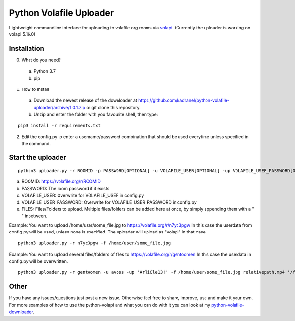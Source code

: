 =====================
Python Volafile Uploader
=====================

Lightweight commandline interface for uploading to volafile.org rooms via volapi_. (Currently the uploader is working on volapi 5.16.0)

.. _volapi: https://github.com/volafiled/python-volapi


Installation
------------

0) What do you need?
  a) Python 3.7
  b) pip
1) How to install
  a) Download the newest release of the downloader at https://github.com/kadranel/python-volafile-uploader/archive/1.0.1.zip or git clone this repository.
  b) Unzip and enter the folder with you favourite shell, then type:
::

    pip3 install -r requirements.txt

2) Edit the config.py to enter a username/password combination that should be used everytime unless specified in the command.


Start the uploader
------------
::

    python3 uploader.py -r ROOMID -p PASSWORD[OPTIONAL] -u VOLAFILE_USER[OPTIONAL] -up VOLAFILE_USER_PASSWORD[OPTIONAL] -f FILES

a) ROOMID: https://volafile.org/r/ROOMID
b) PASSWORD: The room password if it exists
c) VOLAFILE_USER: Overwrite for VOLAFILE_USER in config.py
d) VOLAFILE_USER_PASSWORD: Overwrite for VOLAFILE_USER_PASSWORD in config.py
e) FILES: Files/Folders to upload. Multiple files/folders can be added here at once, by simply appending them with a " " inbetween. 

Example: You want to upload /home/user/some_file.jpg to https://volafile.org/r/n7yc3pgw
In this case the userdata from config.py will be used, unless none is specified. The uploader will upload as "volapi" in that case.
::

    python3 uploader.py -r n7yc3pgw -f /home/user/some_file.jpg

Example: You want to upload several files/folders of files to https://volafile.org/r/gentoomen
In this case the userdata in config.py will be overwritten.
::

    python3 uploader.py -r gentoomen -u avoss -up 'ArTiCle13!' -f /home/user/some_file.jpg relativepath.mp4 '/folder/path with spaces/'


Other
------------
If you have any issues/questions just post a new issue. Otherwise feel free to share, improve, use and make it your own.
For more examples of how to use the python-volapi and what you can do with it you can look at my python-volafile-downloader_.

.. _python-volafile-downloader: https://github.com/kadranel/python-volafile-downloader
